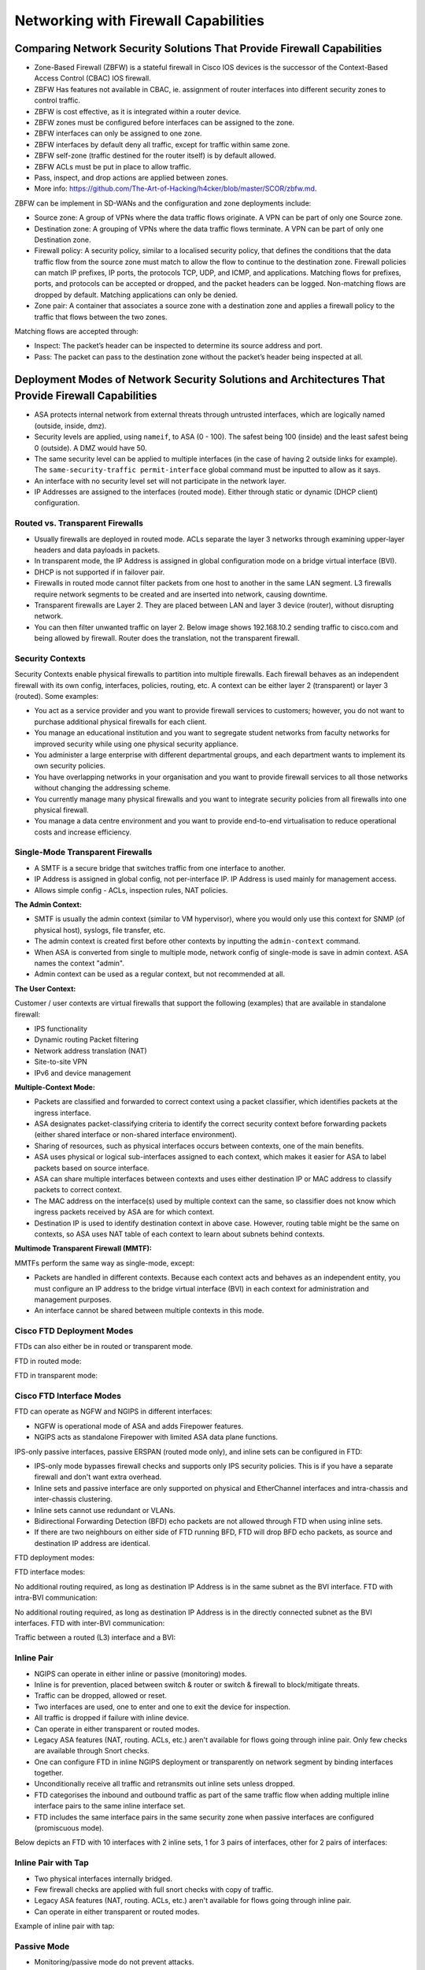 Networking with Firewall Capabilities
=====================================

Comparing Network Security Solutions That Provide Firewall Capabilities
-----------------------------------------------------------------------

* Zone-Based Firewall (ZBFW) is a stateful firewall in Cisco IOS devices is the successor of the Context-Based Access Control (CBAC) IOS firewall.
* ZBFW Has features not available in CBAC, ie. assignment of router interfaces into different security zones to control traffic.
* ZBFW is cost effective, as it is integrated within a router device.
* ZBFW zones must be configured before interfaces can be assigned to the zone.
* ZBFW interfaces can only be assigned to one zone.
* ZBFW interfaces by default deny all traffic, except for traffic within same zone.
* ZBFW self-zone (traffic destined for the router itself) is by default allowed.
* ZBFW ACLs must be put in place to allow traffic.
* Pass, inspect, and drop actions are applied between zones.
* More info: https://github.com/The-Art-of-Hacking/h4cker/blob/master/SCOR/zbfw.md.

ZBFW can be implement in SD-WANs and the configuration and zone deployments include:

* Source zone: A group of VPNs where the data traffic flows originate. A VPN can be part of only one Source zone.
* Destination zone: A grouping of VPNs where the data traffic flows terminate. A VPN can be part of only one Destination zone.
* Firewall policy: A security policy, similar to a localised security policy, that defines the conditions that the data traffic flow from the source zone must match to allow the flow to continue to the destination zone. Firewall policies can match IP prefixes, IP ports, the protocols TCP, UDP, and ICMP, and applications. Matching flows for prefixes, ports, and protocols can be accepted or dropped, and the packet headers can be logged. Non-matching flows are dropped by default. Matching applications can only be denied.
* Zone pair: A container that associates a source zone with a destination zone and applies a firewall policy to the traffic that flows between the two zones.

Matching flows are accepted through:

* Inspect: The packet’s header can be inspected to determine its source address and port.
* Pass: The packet can pass to the destination zone without the packet’s header being inspected at all.


Deployment Modes of Network Security Solutions and Architectures That Provide Firewall Capabilities
---------------------------------------------------------------------------------------------------

* ASA protects internal network from external threats through untrusted interfaces, which are logically named (outside, inside, dmz).
* Security levels are applied, using ``nameif``, to ASA (0 - 100). The safest being 100 (inside) and the least safest being 0 (outside). A DMZ would have 50.
* The same security level can be applied to multiple interfaces (in the case of having 2 outside links for example). The ``same-security-traffic permit-interface`` global command must be inputted to allow as it says.
* An interface with no security level set will not participate in the network layer.
* IP Addresses are assigned to the interfaces (routed mode). Either through static or dynamic (DHCP client) configuration.

Routed vs. Transparent Firewalls
^^^^^^^^^^^^^^^^^^^^^^^^^^^^^^^^

* Usually firewalls are deployed in routed mode. ACLs separate the layer 3 networks through examining upper-layer headers and data payloads in packets.
* In transparent mode, the IP Address is assigned in global configuration mode on a bridge virtual interface (BVI).
* DHCP is not supported if in failover pair.
* Firewalls in routed mode cannot filter packets from one host to another in the same LAN segment. L3 firewalls require network segments to be created and are inserted into network, causing downtime.
* Transparent firewalls are Layer 2. They are placed between LAN and layer 3 device (router), without disrupting network.
* You can then filter unwanted traffic on layer 2. Below image shows 192.168.10.2 sending traffic to cisco.com and being allowed by firewall. Router does the translation, not the transparent firewall.

.. image:: _images/networking-with-firewall-capabilities-1.png


Security Contexts
^^^^^^^^^^^^^^^^^

Security Contexts enable physical firewalls to partition into multiple firewalls. Each firewall behaves as an independent firewall with its own config, interfaces, policies, routing, etc. A context can be either layer 2 (transparent) or layer 3 (routed). Some examples:

* You act as a service provider and you want to provide firewall services to customers; however, you do not want to purchase additional physical firewalls for each client.
* You manage an educational institution and you want to segregate student networks from faculty networks for improved security while using one physical security appliance.
* You administer a large enterprise with different departmental groups, and each department wants to implement its own security policies.
* You have overlapping networks in your organisation and you want to provide firewall services to all those networks without changing the addressing scheme.
* You currently manage many physical firewalls and you want to integrate security policies from all firewalls into one physical firewall.
* You manage a data centre environment and you want to provide end-to-end virtualisation to reduce operational costs and increase efficiency.

Single-Mode Transparent Firewalls
^^^^^^^^^^^^^^^^^^^^^^^^^^^^^^^^^

* A SMTF is a secure bridge that switches traffic from one interface to another.
* IP Address is assigned in global config, not per-interface IP. IP Address is used mainly for management access.
* Allows simple config - ACLs, inspection rules, NAT policies.

**The Admin Context:**

* SMTF is usually the admin context (similar to VM hypervisor), where you would only use this context for SNMP (of physical host), syslogs, file transfer, etc.
* The admin context is created first before other contexts by inputting the ``admin-context`` command.
* When ASA is converted from single to multiple mode, network config of single-mode is save in admin context. ASA names the context "admin".
* Admin context can be used as a regular context, but not recommended at all.

**The User Context:**

Customer / user contexts are virtual firewalls that support the following (examples) that are available in standalone firewall:

* IPS functionality
* Dynamic routing Packet filtering
* Network address translation (NAT)
* Site-to-site VPN
* IPv6 and device management

**Multiple-Context Mode:**

* Packets are classified and forwarded to correct context using a packet classifier, which identifies packets at the ingress interface.
* ASA designates packet-classifying criteria to identify the correct security context before forwarding packets (either shared interface or non-shared interface environment).
* Sharing of resources, such as physical interfaces occurs between contexts, one of the main benefits.
* ASA uses physical or logical sub-interfaces assigned to each context, which makes it easier for ASA to label packets based on source interface.
* ASA can share multiple interfaces between contexts and uses either destination IP or MAC address to classify packets to correct context.
* The MAC address on the interface(s) used by multiple context can the same, so classifier does not know which ingress packets received by ASA are for which context.
* Destination IP is used to identify destination context in above case. However, routing table might be the same on contexts, so ASA uses NAT table of each context to learn about subnets behind contexts.

**Multimode Transparent Firewall (MMTF):**

MMTFs perform the same way as single-mode, except:

* Packets are handled in different contexts. Because each context acts and behaves as an independent entity, you must configure an IP address to the bridge virtual interface (BVI) in each context for administration and management purposes.
* An interface cannot be shared between multiple contexts in this mode.

Cisco FTD Deployment Modes
^^^^^^^^^^^^^^^^^^^^^^^^^^

FTDs can also either be in routed or transparent mode.

FTD in routed mode:

.. image:: _images/networking-with-firewall-capabilities-2.png

FTD in transparent mode:

.. image:: _images/networking-with-firewall-capabilities-3.png

Cisco FTD Interface Modes
^^^^^^^^^^^^^^^^^^^^^^^^^

FTD can operate as NGFW and NGIPS in different interfaces:

* NGFW is operational mode of ASA and adds Firepower features.
* NGIPS acts as standalone Firepower with limited ASA data plane functions.

IPS-only passive interfaces, passive ERSPAN (routed mode only), and inline sets can be configured in FTD:

* IPS-only mode bypasses firewall checks and supports only IPS security policies. This is if you have a separate firewall and don't want extra overhead.
* Inline sets and passive interface are only supported on physical and EtherChannel interfaces and intra-chassis and inter-chassis clustering.
* Inline sets cannot use redundant or VLANs.
* Bidirectional Forwarding Detection (BFD) echo packets are not allowed through FTD when using inline sets.
* If there are two neighbours on either side of FTD running BFD, FTD will drop BFD echo packets, as source and destination IP address are identical.

FTD deployment modes:

.. image:: _images/networking-with-firewall-capabilities-4.png

FTD interface modes:

.. image:: _images/networking-with-firewall-capabilities-5.png

No additional routing required, as long as destination IP Address is in the same subnet as the BVI interface. FTD with intra-BVI communication:

.. image:: _images/networking-with-firewall-capabilities-6.png

No additional routing required, as long as destination IP Address is in the directly connected subnet as the BVI interfaces. FTD with inter-BVI communication:

.. image:: _images/networking-with-firewall-capabilities-7.png

Traffic between a routed (L3) interface and a BVI:

.. image:: _images/networking-with-firewall-capabilities-8.png

Inline Pair
^^^^^^^^^^^

* NGIPS can operate in either inline or passive (monitoring) modes.
* Inline is for prevention, placed between switch & router or switch & firewall to block/mitigate threats.
* Traffic can be dropped, allowed or reset.
* Two interfaces are used, one to enter and one to exit the device for inspection.
* All traffic is dropped if failure with inline device.
* Can operate in either transparent or routed modes.
* Legacy ASA features (NAT, routing. ACLs, etc.) aren't available for flows going through inline pair. Only few checks are available through Snort checks.
* One can configure FTD in inline NGIPS deployment or transparently on network segment by binding interfaces together.
* Unconditionally receive all traffic and retransmits out inline sets unless dropped.
* FTD categorises the inbound and outbound traffic as part of the same traffic flow when adding multiple inline interface pairs to the same inline interface set.
* FTD includes the same interface pairs in the same security zone when passive interfaces are configured (promiscuous mode).

Below depicts an FTD with 10 interfaces with 2 inline sets, 1 for 3 pairs of interfaces, other for 2 pairs of interfaces:

.. image:: _images/networking-with-firewall-capabilities-9.png

Inline Pair with Tap
^^^^^^^^^^^^^^^^^^^^

* Two physical interfaces internally bridged.
* Few firewall checks are applied with full snort checks with copy of traffic.
* Legacy ASA features (NAT, routing. ACLs, etc.) aren't available for flows going through inline pair.
* Can operate in either transparent or routed modes.

Example of inline pair with tap:

.. image:: _images/networking-with-firewall-capabilities-10.png

Passive Mode
^^^^^^^^^^^^

* Monitoring/passive mode do not prevent attacks.
* Silently inspects and identifies malicious activity without interrupting the flow of traffic.
* Can operate in either transparent or routed modes.

Example of passive mode:

.. image:: _images/networking-with-firewall-capabilities-11.png

Passive with ERSPAN Mode
^^^^^^^^^^^^^^^^^^^^^^^^

* Similar to remote IDS
* GRE tunnel between capture point and FTD.

Example of ERSPAN passive mode:

.. image:: _images/networking-with-firewall-capabilities-12.png

Cisco FTD Deployment Design Configurations
^^^^^^^^^^^^^^^^^^^^^^^^^^^^^^^^^^^^^^^^^^

.. csv-table::
  :header: "Design Consideration", "Recommendation/Comment"
  :widths: 20, 60

  "Management", "Local (FDM), or Central (FMC). FMC recommended for multiple appliances, enhanced visual analysis, central configuration, alerting, and reporting."
  "Standalone or Resilient", "Resilient recommended. Has impact on the number of interfaces required."
  "Link Speed(s)/Types", "Up/downstream speeds, internal/DMZ connections."
  "Routed or Transparent mode", "Routed mode recommended for Edge. Transparent/NGIPS only for customers who already have a third-party firewall."
  "Number of Interfaces", "Internal, External, HA or DMZs."
  "Traffic Profile", "Clear or Encrypted, Streaming, Hosting Services."
  "Application Control", "Typical requirement at the edge. Opportunity to discuss OpenAppID."
  "URL Filtering", "Good for remote/branch locations. Central/HQ may already have provision."
  "Deep Inspection", "Cisco strength. Industry-leading protection. Can have an impact on performance, so size accordingly."
  "File and Malware Protection", "Cisco differentiator. Advanced Malware Protection (AMP) can enhance existing AMP solutions or lead to upsell or further expansion."
